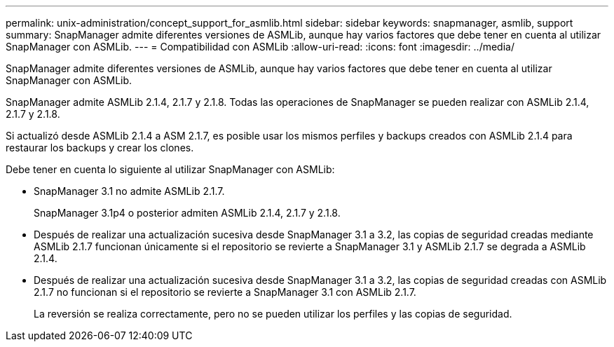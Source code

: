 ---
permalink: unix-administration/concept_support_for_asmlib.html 
sidebar: sidebar 
keywords: snapmanager, asmlib, support 
summary: SnapManager admite diferentes versiones de ASMLib, aunque hay varios factores que debe tener en cuenta al utilizar SnapManager con ASMLib. 
---
= Compatibilidad con ASMLib
:allow-uri-read: 
:icons: font
:imagesdir: ../media/


[role="lead"]
SnapManager admite diferentes versiones de ASMLib, aunque hay varios factores que debe tener en cuenta al utilizar SnapManager con ASMLib.

SnapManager admite ASMLib 2.1.4, 2.1.7 y 2.1.8. Todas las operaciones de SnapManager se pueden realizar con ASMLib 2.1.4, 2.1.7 y 2.1.8.

Si actualizó desde ASMLib 2.1.4 a ASM 2.1.7, es posible usar los mismos perfiles y backups creados con ASMLib 2.1.4 para restaurar los backups y crear los clones.

Debe tener en cuenta lo siguiente al utilizar SnapManager con ASMLib:

* SnapManager 3.1 no admite ASMLib 2.1.7.
+
SnapManager 3.1p4 o posterior admiten ASMLib 2.1.4, 2.1.7 y 2.1.8.

* Después de realizar una actualización sucesiva desde SnapManager 3.1 a 3.2, las copias de seguridad creadas mediante ASMLib 2.1.7 funcionan únicamente si el repositorio se revierte a SnapManager 3.1 y ASMLib 2.1.7 se degrada a ASMLib 2.1.4.
* Después de realizar una actualización sucesiva desde SnapManager 3.1 a 3.2, las copias de seguridad creadas con ASMLib 2.1.7 no funcionan si el repositorio se revierte a SnapManager 3.1 con ASMLib 2.1.7.
+
La reversión se realiza correctamente, pero no se pueden utilizar los perfiles y las copias de seguridad.


